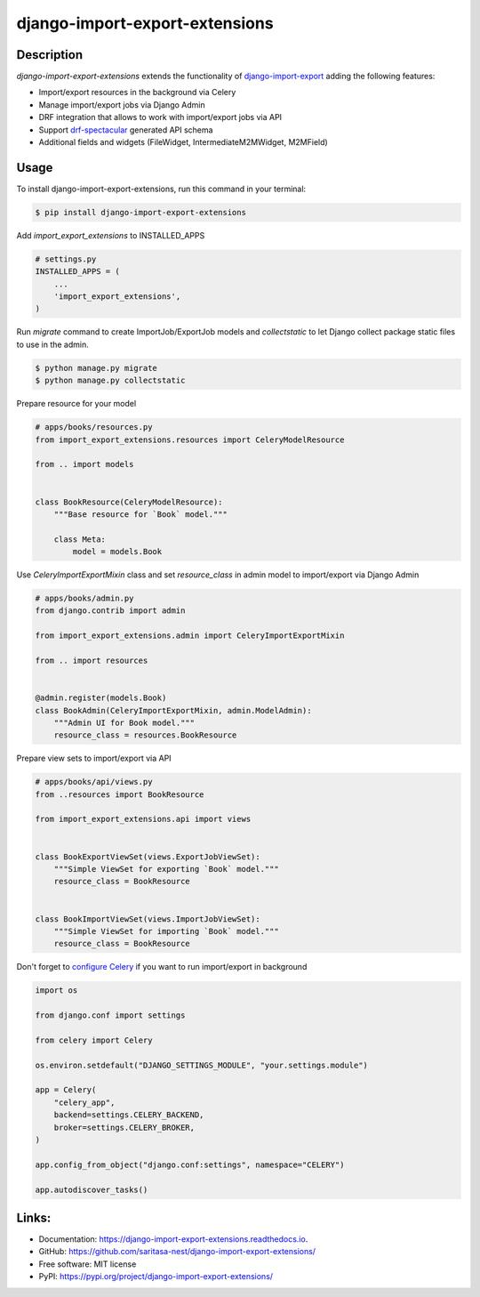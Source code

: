 ===============================
django-import-export-extensions
===============================

.. image:: https://github.com/saritasa-nest/django-import-export-extensions/actions/workflows/checks.yml/badge.svg
        :target: https://github.com/saritasa-nest/django-import-export-extensions/actions/workflows/checks.yml
        :alt: Build status on Github

.. image:: https://coveralls.io/repos/github/saritasa-nest/django-import-export-extensions/badge.svg?branch=main
        :target: https://coveralls.io/github/saritasa-nest/django-import-export-extensions?branch=main
        :alt: Test coverage

.. image:: https://img.shields.io/badge/python%20versions-3.9%20%7C%203.10%20%7C%203.11-blue
        :target: https://pypi.org/project/django-import-export-extensions/
        :alt: Supported python versions

.. image:: https://img.shields.io/badge/django--versions-3.2%20%7C%204.0%20%7C%204.1%20%7C%204.2-blue
        :target: https://pypi.org/project/django-import-export-extensions/
        :alt: Supported django versions

.. image:: https://readthedocs.org/projects/django-import-export-extensions/badge/?version=latest
    :target: https://django-import-export-extensions.readthedocs.io/en/latest/?badge=latest
    :alt: Documentation Status

Description
-----------
`django-import-export-extensions` extends the functionality of
`django-import-export <https://github.com/django-import-export/django-import-export/>`_
adding the following features:

* Import/export resources in the background via Celery
* Manage import/export jobs via Django Admin
* DRF integration that allows to work with import/export jobs via API
* Support `drf-spectacular <https://github.com/tfranzel/drf-spectacular>`_ generated API schema
* Additional fields and widgets (FileWidget, IntermediateM2MWidget, M2MField)

Usage
-----

To install django-import-export-extensions, run this command in your terminal:

.. code-block:: console

    $ pip install django-import-export-extensions

Add `import_export_extensions` to INSTALLED_APPS

.. code-block:: python

    # settings.py
    INSTALLED_APPS = (
        ...
        'import_export_extensions',
    )

Run `migrate` command to create ImportJob/ExportJob models and
`collectstatic` to let Django collect package static files to use in the admin.

.. code-block:: shell

    $ python manage.py migrate
    $ python manage.py collectstatic

Prepare resource for your model

.. code-block:: python

    # apps/books/resources.py
    from import_export_extensions.resources import CeleryModelResource

    from .. import models


    class BookResource(CeleryModelResource):
        """Base resource for `Book` model."""

        class Meta:
            model = models.Book

Use `CeleryImportExportMixin` class and set `resource_class` in admin model
to import/export via Django Admin

.. code-block:: python

    # apps/books/admin.py
    from django.contrib import admin

    from import_export_extensions.admin import CeleryImportExportMixin

    from .. import resources


    @admin.register(models.Book)
    class BookAdmin(CeleryImportExportMixin, admin.ModelAdmin):
        """Admin UI for Book model."""
        resource_class = resources.BookResource


Prepare view sets to import/export via API

.. code-block:: python

    # apps/books/api/views.py
    from ..resources import BookResource

    from import_export_extensions.api import views


    class BookExportViewSet(views.ExportJobViewSet):
        """Simple ViewSet for exporting `Book` model."""
        resource_class = BookResource


    class BookImportViewSet(views.ImportJobViewSet):
        """Simple ViewSet for importing `Book` model."""
        resource_class = BookResource


Don't forget to `configure Celery <https://docs.celeryq.dev/en/latest/getting-started/first-steps-with-celery.html>`_
if you want to run import/export in background

.. code-block:: python

    import os

    from django.conf import settings

    from celery import Celery

    os.environ.setdefault("DJANGO_SETTINGS_MODULE", "your.settings.module")

    app = Celery(
        "celery_app",
        backend=settings.CELERY_BACKEND,
        broker=settings.CELERY_BROKER,
    )

    app.config_from_object("django.conf:settings", namespace="CELERY")

    app.autodiscover_tasks()


Links:
------
* Documentation: https://django-import-export-extensions.readthedocs.io.
* GitHub: https://github.com/saritasa-nest/django-import-export-extensions/
* Free software: MIT license
* PyPI: https://pypi.org/project/django-import-export-extensions/
